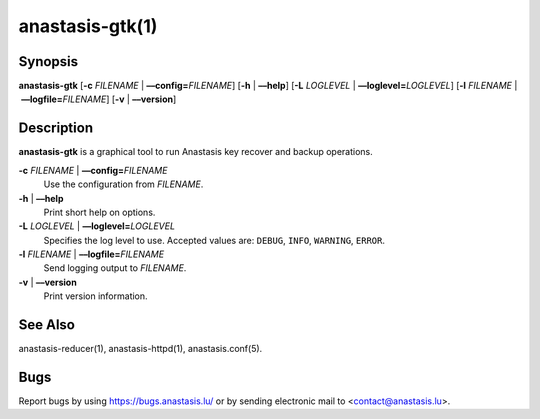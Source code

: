 anastasis-gtk(1)
################

.. only:: html

   Name
   ====

   **anastasis-gtk** - Gtk+ GUI for Anastasis

Synopsis
========

**anastasis-gtk**
[**-c** *FILENAME* | **––config=**\ ‌\ *FILENAME*]
[**-h** | **––help**]
[**-L** *LOGLEVEL* | **––loglevel=**\ ‌\ *LOGLEVEL*]
[**-l** *FILENAME* | **––logfile=**\ ‌\ *FILENAME*]
[**-v** | **––version**]


Description
===========

**anastasis-gtk** is a graphical tool to run Anastasis
key recover and backup operations.


**-c** *FILENAME* \| **––config=**\ ‌\ *FILENAME*
   Use the configuration from *FILENAME*.

**-h** \| **––help**
   Print short help on options.

**-L** *LOGLEVEL* \| **––loglevel=**\ ‌\ *LOGLEVEL*
   Specifies the log level to use. Accepted values are: ``DEBUG``, ``INFO``,
   ``WARNING``, ``ERROR``.

**-l** *FILENAME* \| **––logfile=**\ ‌\ *FILENAME*
   Send logging output to *FILENAME*.

**-v** \| **––version**
   Print version information.

See Also
========

anastasis-reducer(1), anastasis-httpd(1), anastasis.conf(5).

Bugs
====

Report bugs by using https://bugs.anastasis.lu/ or by sending electronic
mail to <contact@anastasis.lu>.
